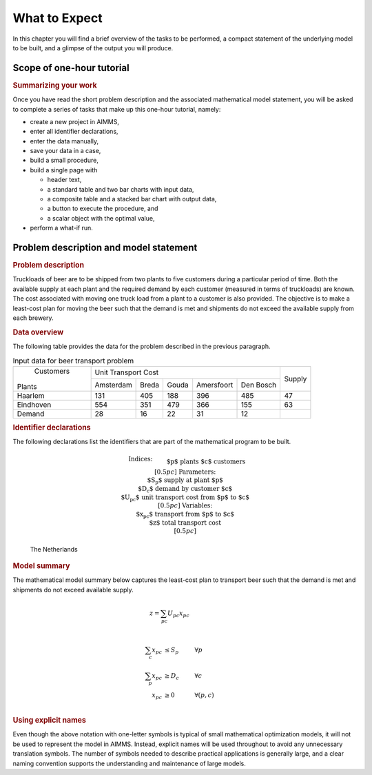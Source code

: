 .. _ch:tut:what_to_expect_1:

What to Expect
==============

In this chapter you will find a brief overview of the tasks to be
performed, a compact statement of the underlying model to be built, and
a glimpse of the output you will produce.

Scope of one-hour tutorial
--------------------------

.. rubric:: Summarizing your work

Once you have read the short problem description and the associated
mathematical model statement, you will be asked to complete a series of
tasks that make up this one-hour tutorial, namely:

-  create a new project in AIMMS,

-  enter all identifier declarations,

-  enter the data manually,

-  save your data in a case,

-  build a small procedure,

-  build a single page with

   -  header text,

   -  a standard table and two bar charts with input data,

   -  a composite table and a stacked bar chart with output data,

   -  a button to execute the procedure, and

   -  a scalar object with the optimal value,

-  perform a what-if run.

Problem description and model statement
---------------------------------------

.. rubric:: Problem description

Truckloads of beer are to be shipped from two plants to five customers
during a particular period of time. Both the available supply at each
plant and the required demand by each customer (measured in terms of
truckloads) are known. The cost associated with moving one truck load
from a plant to a customer is also provided. The objective is to make a
least-cost plan for moving the beer such that the demand is met and
shipments do not exceed the available supply from each brewery.

.. rubric:: Data overview

The following table provides the data for the problem described in the
previous paragraph.

.. _tb:tut:input_data:

.. table:: Input data for beer transport problem

  +----------------+----------------------------------------------------+--------+
  |      Customers |             Unit Transport Cost                    | Supply |
  |                +-----------+-------+-------+------------+-----------+        |
  | Plants         | Amsterdam | Breda | Gouda | Amersfoort | Den Bosch |        |
  +----------------+-----------+-------+-------+------------+-----------+--------+
  | Haarlem        | 131       | 405   | 188   | 396        | 485       | 47     |
  +----------------+-----------+-------+-------+------------+-----------+--------+
  | Eindhoven      | 554       | 351   | 479   | 366        | 155       | 63     |
  +----------------+-----------+-------+-------+------------+-----------+--------+
  | Demand         | 28        | 16    | 22    | 31         | 12        |        |
  +----------------+-----------+-------+-------+------------+-----------+--------+

.. rubric:: Identifier declarations

The following declarations list the identifiers that are part of the
mathematical program to be built.

.. math::

   \begin{align}
   & \textbf{Indices:} \\
   &&& \text{$p$} & & \text{plants} \\
   &&& \text{$c$} & & \text{customers} \\[0.5pc]
   & \textbf{Parameters:} \\
   &&& \text{$S_p$} & & \text{supply at plant $p$} \\
   &&& \text{$D_c$} & & \text{demand by customer $c$}  \\
   &&& \text{$U_{pc}$} & & \text{unit transport cost from $p$ to $c$} \\[0.5pc]
   & \textbf{Variables:} \\
   &&& \text{$x_{pc}$} & & \text{transport from $p$ to $c$} \\
   &&& \text{$z$} & & \text{total transport cost} \\[0.5pc]
   \end{align}

.. figure:: Figs/Png/netherlands.png
   :name: fg:tut:nederland

   The Netherlands

.. rubric:: Model summary

The mathematical model summary below captures the least-cost plan to
transport beer such that the demand is met and shipments do not exceed
available supply.

.. math::

   \begin{align}
   z = \sum_{pc} U_{pc} x_{pc} &  & &  \\
   \end{align}

.. math::

   \begin{align}
   \sum_c x_{pc} & \leq S_p & & \forall p \\
   \sum_p x_{pc} & \geq D_c & & \forall c \\
   x_{pc} & \geq 0 & & \forall (p,c) \\
   \end{align}

.. rubric:: Using explicit names

Even though the above notation with one-letter symbols is typical of
small mathematical optimization models, it will not be used to represent
the model in AIMMS. Instead, explicit names will be used throughout to
avoid any unnecessary translation symbols. The number of symbols needed
to describe practical applications is generally large, and a clear
naming convention supports the understanding and maintenance of large
models.

.. comment:

  A preview of your output
  ------------------------

  .. rubric:: A single page

  :ref:`fg:tut:input_output_page_1` is a page that contains both input and output data associated
  with the beer transport model. In :ref:`ch:tut:building_a_page_1` you will be asked to
  construct this page using the point-and-click facilities available in
  AIMMS.

  .. figure:: ./Figs/Bmp/input-output-page.bmp 
     :alt: An input-output page
     :name: fg:tut:input_output_page_1
     
     An input-output page
